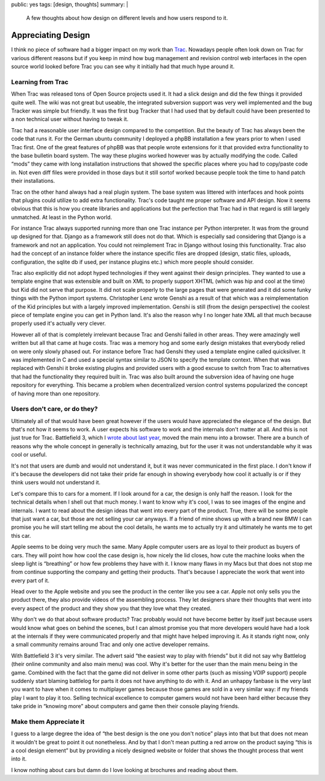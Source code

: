 public: yes
tags: [design, thoughts]
summary: |
  A few thoughts about how design on different levels and how users
  respond to it.

Appreciating Design
===================

I think no piece of software had a bigger impact on my work than
`Trac <http://trac.edgewall.org/>`_.  Nowadays people often look down on
Trac for various different reasons but if you keep in mind how bug
management and revision control web interfaces in the open source world
looked before Trac you can see why it initially had that much hype around
it.

Learning from Trac
------------------

When Trac was released tons of Open Source projects used it.  It had a
slick design and did the few things it provided quite well.  The wiki was
not great but useable, the integrated subversion support was very well
implemented and the bug Tracker was simple but friendly.  It was the first
bug Tracker that I had used that by default could have been presented to a
non technical user without having to tweak it.

Trac had a reasonable user interface design compared to the competition.
But the beauty of Trac has always been the code that runs it.  For the
German ubuntu community I deployed a phpBB installation a few years prior
to when I used Trac first.  One of the great features of phpBB was that
people wrote extensions for it that provided extra functionality to the
base bulletin board system.  The way these plugins worked however was by
actually modifying the code.  Called “mods” they came with long
installation instructions that showed the specific places where you had to
copy/paste code in.  Not even diff files were provided in those days but
it still sortof worked because people took the time to hand patch their
installations.

Trac on the other hand always had a real plugin system.  The base system
was littered with interfaces and hook points that plugins could utilize to
add extra functionality.  Trac's code taught me proper software and API
design.  Now it seems obvious that this is how you create libraries and
applications but the perfection that Trac had in that regard is still
largely unmatched.  At least in the Python world.

For instance Trac always supported running more than one Trac instance per
Python interpreter.  It was from the ground up designed for that.  Django
as a framework still does not do that.  Which is especially sad
considering that Django is a framework and not an application.  You could
not reimplement Trac in Django without losing this functionality.  Trac
also had the concept of an instance folder where the instance specific
files are dropped (design, static files, uploads, configuration, the
sqlite db if used, per instance plugins etc.) which more people should
consider.

Trac also explicitly did not adopt hyped technologies if they went against
their design principles.  They wanted to use a template engine that was
extensible and built on XML to properly support XHTML (which was hip and
cool at the time) but Kid did not serve that purpose.  It did not scale
properly to the large pages that were generated and it did some funky
things with the Python import systems.  Christopher Lenz wrote Genshi
as a result of that which was a reimplementation of the Kid principles but
with a largely improved implementation.  Genshi is still (from the design
perspective) the coolest piece of template engine you can get in Python
land.  It's also the reason why I no longer hate XML all that much because
properly used it's actually very clever.

However all of that is completely irrelevant because Trac and Genshi
failed in other areas.  They were amazingly well written but all that came
at huge costs.  Trac was a memory hog and some early design mistakes that
everybody relied on were only slowly phased out.  For instance before Trac
had Genshi they used a template engine called quicksilver.  It was
implemented in C and used a special syntax similar to JSON to specify the
template context.  When that was replaced with Genshi it broke existing
plugins and provided users with a good excuse to switch from Trac to
alternatives that had the functionality they required built in.  Trac was
also built around the subversion idea of having one huge repository for
everything.  This became a problem when decentralized version control
systems popularized the concept of having more than one repository.

Users don't care, or do they?
-----------------------------

Ultimately all of that would have been great however if the users would
have appreciated the elegance of the design.  But that's not how it seems
to work.  A user expects his software to work and the internals don't
matter at all.  And this is not just true for Trac.  Battlefield 3, which
I `wrote about last year
</2011/11/15/modern-web-applications-are-here/>`_, moved the main
menu into a browser.  There are a bunch of reasons why the whole concept
in generally is technically amazing, but for the user it was not
understandable why it was cool or useful.

It's not that users are dumb and would not understand it, but it was never
communicated in the first place.  I don't know if it's because the
developers did not take their pride far enough in showing everybody how
cool it actually is or if they think users would not understand it.

Let's compare this to cars for a moment.  If I look around for a car, the
design is only half the reason.  I look for the technical details when I
shell out that much money.  I want to know why it's cool, I was to see
images of the engine and internals.  I want to read about the design ideas
that went into every part of the product.  True, there will be some people
that just want a car, but those are not selling your car anyways.  If a
friend of mine shows up with a brand new BMW I can promise you he will
start telling me about the cool details, he wants me to actually try it
and ultimately he wants me to get this car.

Apple seems to be doing very much the same.  Many Apple computer users
are as loyal to their product as buyers of cars.  They will point how how
cool the case design is, how nicely the lid closes, how cute the machine
looks when the sleep light is “breathing” or how few problems they have
with it.  I know many flaws in my Macs but that does not stop me from
continue supporting the company and getting their products.  That's
because I appreciate the work that went into every part of it.

Head over to the Apple website and you see the product in the center like
you see a car.  Apple not only sells you the product there, they also
provide videos of the assembling process.  They let designers share their
thoughts that went into every aspect of the product and they show you that
they love what they created.

Why don't we do that about software products?  Trac probably would not
have become better by itself just because users would know what goes on
behind the scenes, but I can almost promise you that more developers would
have had a look at the internals if they were communicated properly and
that might have helped improving it.  As it stands right now, only a small
community remains around Trac and only one active developer remains.

With Battlefield 3 it's very similar.  The advert said “the easiest way to
play with friends” but it did not say why Battlelog (their online
community and also main menu) was cool.  Why it's better for the user than
the main menu being in the game.  Combined with the fact that the game did
not deliver in some other parts (such as missing VOIP support) people
suddenly start blaming battlelog for parts it does not have anything to do
with it.  And an unhappy fanbase is the very last you want to have when it
comes to multiplayer games because those games are sold in a very similar
way: if my friends play I want to play it too.  Selling technical
excellence to computer gamers would not have been hard either because they
take pride in “knowing more” about computers and game then their console
playing friends.

Make them Appreciate it
-----------------------

I guess to a large degree the idea of “the best design is the one you
don't notice” plays into that but that does not mean it wouldn't be great
to point it out nonetheless.  And by that I don't mean putting a red arrow
on the product saying “this is a cool design element” but by providing a
nicely designed website or folder that shows the thought process that went
into it.

I know nothing about cars but damn do I love looking at brochures and
reading about them.
